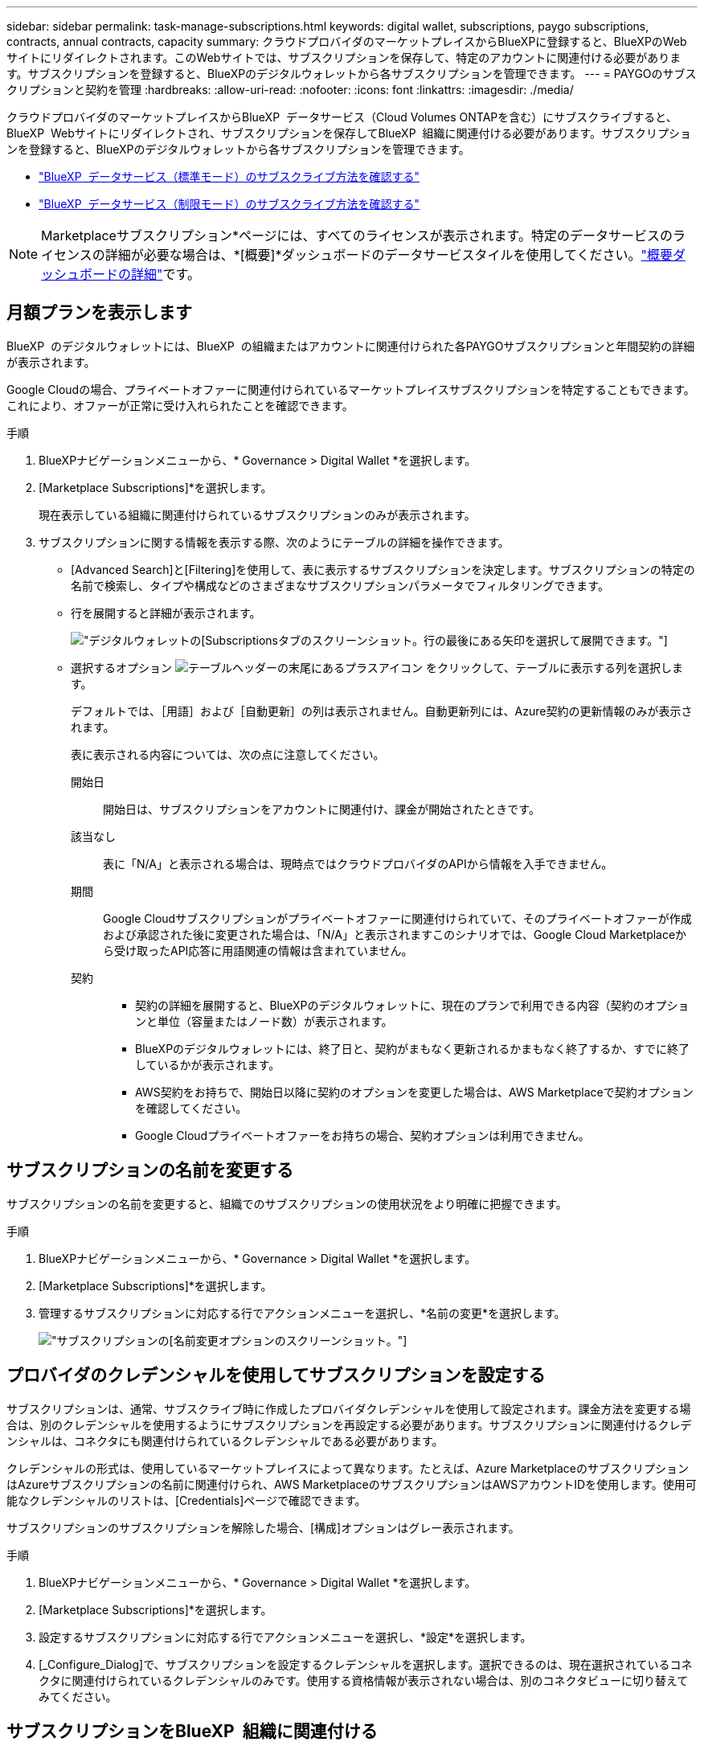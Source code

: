 ---
sidebar: sidebar 
permalink: task-manage-subscriptions.html 
keywords: digital wallet, subscriptions, paygo subscriptions, contracts, annual contracts, capacity 
summary: クラウドプロバイダのマーケットプレイスからBlueXPに登録すると、BlueXPのWebサイトにリダイレクトされます。このWebサイトでは、サブスクリプションを保存して、特定のアカウントに関連付ける必要があります。サブスクリプションを登録すると、BlueXPのデジタルウォレットから各サブスクリプションを管理できます。 
---
= PAYGOのサブスクリプションと契約を管理
:hardbreaks:
:allow-uri-read: 
:nofooter: 
:icons: font
:linkattrs: 
:imagesdir: ./media/


[role="lead"]
クラウドプロバイダのマーケットプレイスからBlueXP  データサービス（Cloud Volumes ONTAPを含む）にサブスクライブすると、BlueXP  Webサイトにリダイレクトされ、サブスクリプションを保存してBlueXP  組織に関連付ける必要があります。サブスクリプションを登録すると、BlueXPのデジタルウォレットから各サブスクリプションを管理できます。

* https://docs.netapp.com/us-en/bluexp-setup-admin/task-subscribe-standard-mode.html["BlueXP  データサービス（標準モード）のサブスクライブ方法を確認する"^]
* https://docs.netapp.com/us-en/bluexp-setup-admin/task-subscribe-restricted-mode.html["BlueXP  データサービス（制限モード）のサブスクライブ方法を確認する"^]



NOTE: Marketplaceサブスクリプション*ページには、すべてのライセンスが表示されます。特定のデータサービスのライセンスの詳細が必要な場合は、*[概要]*ダッシュボードのデータサービスタイルを使用してください。link:task-homepage.html#overview-page["概要ダッシュボードの詳細"]です。



== 月額プランを表示します

BlueXP  のデジタルウォレットには、BlueXP  の組織またはアカウントに関連付けられた各PAYGOサブスクリプションと年間契約の詳細が表示されます。

Google Cloudの場合、プライベートオファーに関連付けられているマーケットプレイスサブスクリプションを特定することもできます。これにより、オファーが正常に受け入れられたことを確認できます。

.手順
. BlueXPナビゲーションメニューから、* Governance > Digital Wallet *を選択します。
. [Marketplace Subscriptions]*を選択します。
+
現在表示している組織に関連付けられているサブスクリプションのみが表示されます。

. サブスクリプションに関する情報を表示する際、次のようにテーブルの詳細を操作できます。
+
** [Advanced Search]と[Filtering]を使用して、表に表示するサブスクリプションを決定します。サブスクリプションの特定の名前で検索し、タイプや構成などのさまざまなサブスクリプションパラメータでフィルタリングできます。
** 行を展開すると詳細が表示されます。
+
image:screenshot-subscriptions-expand.png["デジタルウォレットの[Subscriptions]タブのスクリーンショット。行の最後にある矢印を選択して展開できます。"]

** 選択するオプション image:icon-column-selector.png["テーブルヘッダーの末尾にあるプラスアイコン"] をクリックして、テーブルに表示する列を選択します。
+
デフォルトでは、［用語］および［自動更新］の列は表示されません。自動更新列には、Azure契約の更新情報のみが表示されます。



+
表に表示される内容については、次の点に注意してください。

+
開始日:: 開始日は、サブスクリプションをアカウントに関連付け、課金が開始されたときです。
該当なし:: 表に「N/A」と表示される場合は、現時点ではクラウドプロバイダのAPIから情報を入手できません。
期間:: Google Cloudサブスクリプションがプライベートオファーに関連付けられていて、そのプライベートオファーが作成および承認された後に変更された場合は、「N/A」と表示されますこのシナリオでは、Google Cloud Marketplaceから受け取ったAPI応答に用語関連の情報は含まれていません。
契約::
+
--
** 契約の詳細を展開すると、BlueXPのデジタルウォレットに、現在のプランで利用できる内容（契約のオプションと単位（容量またはノード数）が表示されます。
** BlueXPのデジタルウォレットには、終了日と、契約がまもなく更新されるかまもなく終了するか、すでに終了しているかが表示されます。
** AWS契約をお持ちで、開始日以降に契約のオプションを変更した場合は、AWS Marketplaceで契約オプションを確認してください。
** Google Cloudプライベートオファーをお持ちの場合、契約オプションは利用できません。


--






== サブスクリプションの名前を変更する

サブスクリプションの名前を変更すると、組織でのサブスクリプションの使用状況をより明確に把握できます。

.手順
. BlueXPナビゲーションメニューから、* Governance > Digital Wallet *を選択します。
. [Marketplace Subscriptions]*を選択します。
. 管理するサブスクリプションに対応する行でアクションメニューを選択し、*名前の変更*を選択します。
+
image:screenshot_rename_subscription.png["サブスクリプションの[名前変更]オプションのスクリーンショット。"]





== プロバイダのクレデンシャルを使用してサブスクリプションを設定する

サブスクリプションは、通常、サブスクライブ時に作成したプロバイダクレデンシャルを使用して設定されます。課金方法を変更する場合は、別のクレデンシャルを使用するようにサブスクリプションを再設定する必要があります。サブスクリプションに関連付けるクレデンシャルは、コネクタにも関連付けられているクレデンシャルである必要があります。

クレデンシャルの形式は、使用しているマーケットプレイスによって異なります。たとえば、Azure MarketplaceのサブスクリプションはAzureサブスクリプションの名前に関連付けられ、AWS MarketplaceのサブスクリプションはAWSアカウントIDを使用します。使用可能なクレデンシャルのリストは、[Credentials]ページで確認できます。

サブスクリプションのサブスクリプションを解除した場合、[構成]オプションはグレー表示されます。

.手順
. BlueXPナビゲーションメニューから、* Governance > Digital Wallet *を選択します。
. [Marketplace Subscriptions]*を選択します。
. 設定するサブスクリプションに対応する行でアクションメニューを選択し、*設定*を選択します。
. [_Configure_Dialog]で、サブスクリプションを設定するクレデンシャルを選択します。選択できるのは、現在選択されているコネクタに関連付けられているクレデンシャルのみです。使用する資格情報が表示されない場合は、別のコネクタビューに切り替えてみてください。




== サブスクリプションをBlueXP  組織に関連付ける

サブスクリプションを組織に関連付けると、その組織のメンバーがそのサブスクリプションを課金に使用できるようになります。

サブスクリプションの使用を特定の組織に制限したり、複数の組織間でサブスクリプションを共有したりできます。必要に応じて、既存の組織のサブスクリプションを置き換えることもできます。

サブスクリプションを組織に関連付けるには、組織管理者ロールが必要です。


NOTE: BlueXP  は、組織を使用してユーザーとリソースを管理する標準モードでIDおよびアクセス管理（IAM）をサポートします。BlueXP  をプライベートモードまたは制限モードで使用している場合は、BlueXP  アカウント_を使用して、サブスクリプションを含むユーザーとリソースを管理します。

.手順
. BlueXPナビゲーションメニューから、* Governance > Digital Wallet *を選択します。
. [Marketplace Subscriptions]*を選択します。
. 関連付けるサブスクリプションに対応する行でアクションメニューを選択し、*関連付け*を選択します。
. [サブスクリプションの関連付け]ダイアログで、このサブスクリプションを関連付ける組織を選択します。
. 必要に応じて、スライダを使用して、選択した組織の既存のサブスクリプションを置き換えることを示します。
. [関連付け]*を選択します。




== サブスクリプションに関連付けられたクレデンシャルを表示する

特定のサブスクリプションのクレデンシャルは、デジタルウォレットの* Marketplace Subscriptions *ページで確認できます。これにより、サブスクリプションの請求方法を確認できます。資格情報は使用しているコネクタにも関連付けられているため、表示するサブスクリプションに関連付けられているコネクタを選択する必要があります。


NOTE: 必要に応じて、上部ナビゲーションバーの[Connector]ドロップダウンを使用してコネクタを切り替えます。

.手順
. BlueXPナビゲーションメニューから、* Governance > Digital Wallet *を選択します。
. [Marketplace Subscriptions]*を選択します。
. 資格情報を表示するサブスクリプションが含まれている行で、[表示]を選択します。サブスクリプションに複数の資格情報が関連付けられている場合、資格情報は表示されず、別のコネクタを選択するように指示されます。




== マーケットプレイスの新しいサブスクリプションを追加

マーケットプレイスのサブスクリプションには、デジタルウォレットから直接サブスクライブできます。

[role="tabbed-block"]
====
.AWS
--
次のビデオは、AWS MarketplaceからBlueXP  にサブスクライブする手順を示しています。

.AWS MarketplaceでBlueXPにサブスクライブ
video::096e1740-d115-44cf-8c27-b051011611eb[panopto]
--
.Azure
--
次のビデオでは、Azure Marketplaceでのサブスクライブ手順を紹介しています。

.Azure MarketplaceでBlueXPにサブスクライブ
video::b7e97509-2ecf-4fa0-b39b-b0510109a318[panopto]
--
.Google Cloud
--
次のビデオでは、Google Cloud Marketplaceから登録する手順を紹介しています。

.Google Cloud MarketplaceからBlueXPにサブスクライブ
video::373b96de-3691-4d84-b3f3-b05101161638[panopto]
--
====
.手順
. BlueXPナビゲーションメニューから、* Governance > Digital Wallet *を選択します。
. [Marketplace Subscriptions]*を選択します。
. [サブスクリプション]*テーブルの上で、*[サブスクリプションの追加]*を選択します。
. [サブスクリプションの追加]ダイアログで、クラウドプロバイダを選択します。
+
.. AWSサブスクリプションを選択する場合は、年間契約とPAYGOサブスクリプションのどちらを使用するかを選択します。


. [サブスクリプションの追加]*を選択してプロバイダのマーケットプレイスに移動し、表示される手順を完了します。
. クラウドプロバイダのマーケットプレイスで作業が終了したら、BlueXP  に戻ってプロセスを完了します。




=== サブスクリプションの削除

ハイパースケーラ（AWS Google Cloud、Azure）でBlueXP  サブスクリプションのサブスクライブを解除すると、デジタルウォレットのサブスクリプションステータスが* Unsubscribed *と表示されます。

登録解除されたサブスクリプションをデジタルウォレットから削除して、表示しないようにすることができます。

.手順
. BlueXPナビゲーションメニューから、* Governance > Digital Wallet *を選択します。
. [Marketplace Subscriptions]*を選択します。
. 削除するサブスクリプションに対応する行のアクションメニューを選択します*削除*を選択します。
+
ステータスが* Unsubscribed *のサブスクリプションのみを削除できます。

. [サブスクリプションの削除]ダイアログで、サブスクリプションを削除することを確認します。

